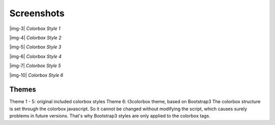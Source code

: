 ﻿.. include:: Images.txt

.. ==================================================
.. FOR YOUR INFORMATION
.. --------------------------------------------------
.. -*- coding: utf-8 -*- with BOM.

.. ==================================================
.. DEFINE SOME TEXTROLES
.. --------------------------------------------------
.. role::   underline
.. role::   typoscript(code)
.. role::   ts(typoscript)
   :class:  typoscript
.. role::   php(code)


Screenshots
-----------

|img-3|  *Colorbox Style 1*

|img-4|  *Colorbox Style 2*

|img-5|  *Colorbox Style 3*

|img-6|  *Colorbox Style 4*

|img-7|  *Colorbox Style 5*

|img-10|  *Colorbox Style 6*

Themes
"""""""""
Theme 1 - 5: original included colorbox styles
Theme 6: t3colorbox theme, based on Bootstrap3 
The colorbox structure is set through the colorbox javascript. So it cannot be changed without modifying the script, which causes surely problems in future versions. That's why Bootstrap3 styles are only applied to the colorbox tags.